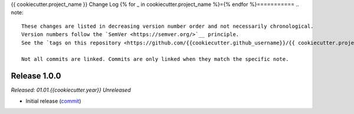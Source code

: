 {{ cookiecutter.project_name }} Change Log
{% for _ in cookiecutter.project_name %}={% endfor %}===========
.. note::
  These changes are listed in decreasing version number order and not necessarily chronological.
  Version numbers follow the `SemVer <https://semver.org/>`__ principle.
  See the `tags on this repository <https://github.com/{{cookiecutter.github_username}}/{{ cookiecutter.project_slug}}/tags>`__ for all available versions.

  Not all commits are linked. Commits are only linked when they match the specific note.


.. _changelog__100:

Release 1.0.0
-------------
*Released: 01.01.{{cookiecutter.year}}* *Unreleased*

- Initial release (`commit <https://github.com/{{cookiecutter.github_username}}/{{ cookiecutter.project_slug}}/commit/>`__)
